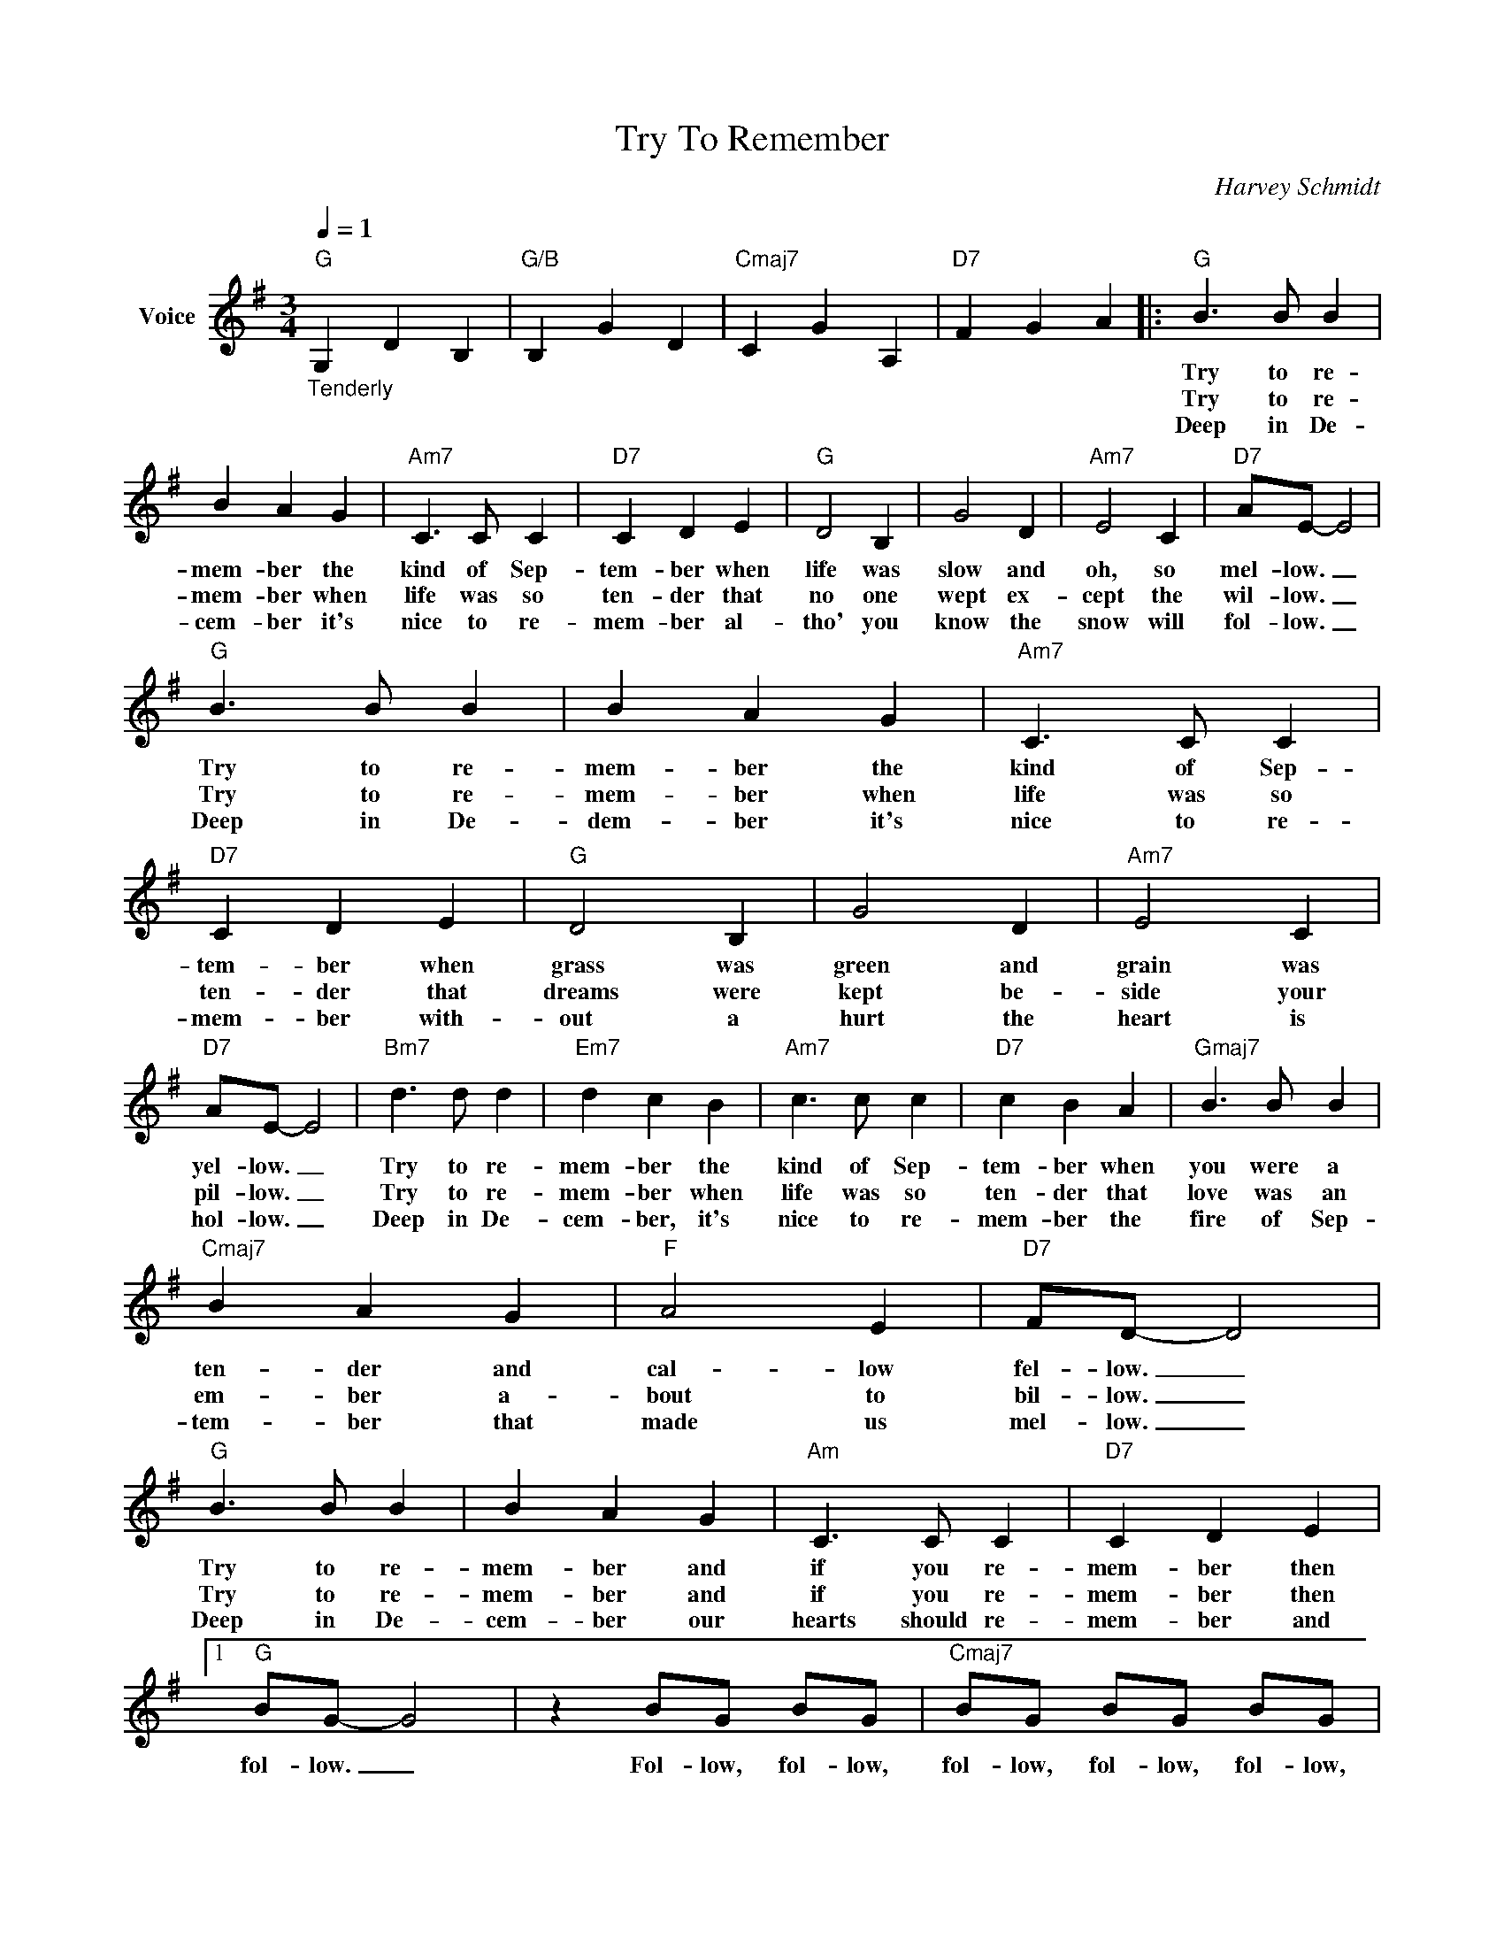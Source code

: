 X:1
T:Try To Remember
C:Harvey Schmidt
Z:All Rights Reserved
L:1/8
Q:1/4=1
M:3/4
K:G
V:1 treble nm="Voice"
%%MIDI program 52
V:1
"G""_Tenderly" G,2 D2 B,2 |"G/B" B,2 G2 D2 |"Cmaj7" C2 G2 A,2 |"D7" F2 G2 A2 |:"G" B3 B B2 | %5
w: ||||Try to re-|
w: ||||Try to re-|
w: ||||Deep in De-|
 B2 A2 G2 |"Am7" C3 C C2 |"D7" C2 D2 E2 |"G" D4 B,2 | G4 D2 |"Am7" E4 C2 |"D7" AE- E4 | %12
w: mem- ber the|kind of Sep-|tem- ber when|life was|slow and|oh, so|mel- low. _|
w: mem- ber when|life was so|ten- der that|no one|wept ex-|cept the|wil- low. _|
w: cem- ber it's|nice to re-|mem- ber al-|tho' you|know the|snow will|fol- low. _|
"G" B3 B B2 | B2 A2 G2 |"Am7" C3 C C2 |"D7" C2 D2 E2 |"G" D4 B,2 | G4 D2 |"Am7" E4 C2 | %19
w: Try to re-|mem- ber the|kind of Sep-|tem- ber when|grass was|green and|grain was|
w: Try to re-|mem- ber when|life was so|ten- der that|dreams were|kept be-|side your|
w: Deep in De-|dem- ber it's|nice to re-|mem- ber with-|out a|hurt the|heart is|
"D7" AE- E4 |"Bm7" d3 d d2 |"Em7" d2 c2 B2 |"Am7" c3 c c2 |"D7" c2 B2 A2 |"Gmaj7" B3 B B2 | %25
w: yel- low. _|Try to re-|mem- ber the|kind of Sep-|tem- ber when|you were a|
w: pil- low. _|Try to re-|mem- ber when|life was so|ten- der that|love was an|
w: hol- low. _|Deep in De-|cem- ber, it's|nice to re-|mem- ber the|fire of Sep-|
"Cmaj7" B2 A2 G2 |"F" A4 E2 |"D7" FD- D4 |"G" B3 B B2 | B2 A2 G2 |"Am" C3 C C2 |"D7" C2 D2 E2 |1 %32
w: ten- der and|cal- low|fel- low. _|Try to re-|mem- ber and|if you re-|mem- ber then|
w: em- ber a-|bout to|bil- low. _|Try to re-|mem- ber and|if you re-|mem- ber then|
w: tem- ber that|made us|mel- low. _|Deep in De-|cem- ber our|hearts should re-|mem- ber and|
"G" BG- G4 | z2 BG BG |"Cmaj7" BG BG BG |"D7" BG BG BG :|2"G" BG- G4 || z2 BG BG | %38
w: fol- low. _|Fol- low, fol- low,|fol- low, fol- low, fol- low,|fol- low, fol- low, fol- low,|fol- low. _|Fol- low, fol- low,|
w: ||||||
w: ||||||
"Cmaj7" BG BG BG |"D7" BG BG BG |"G" B2 G4- | G2 z4 |] %42
w: fol- low, fol- low, fol- low,|fol- low, fol- low, fol- low,|fol- low.|_|
w: ||||
w: ||||

